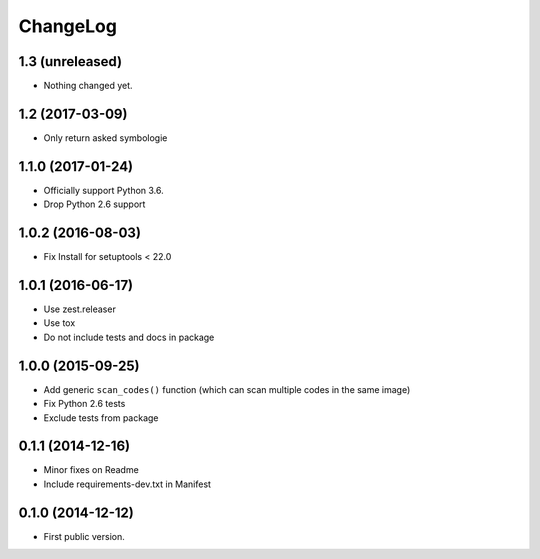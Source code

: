 ChangeLog
=========

1.3 (unreleased)
----------------

- Nothing changed yet.


1.2 (2017-03-09)
----------------

- Only return asked symbologie

1.1.0 (2017-01-24)
------------------

- Officially support Python 3.6.
- Drop Python 2.6 support

1.0.2 (2016-08-03)
------------------

- Fix Install for setuptools < 22.0

1.0.1 (2016-06-17)
------------------

* Use zest.releaser
* Use tox
* Do not include tests and docs in package

1.0.0 (2015-09-25)
------------------

* Add generic ``scan_codes()`` function (which can scan multiple codes in the same image)
* Fix Python 2.6 tests
* Exclude tests from package

0.1.1 (2014-12-16)
------------------

* Minor fixes on Readme
* Include requirements-dev.txt in Manifest

0.1.0 (2014-12-12)
------------------

* First public version.
